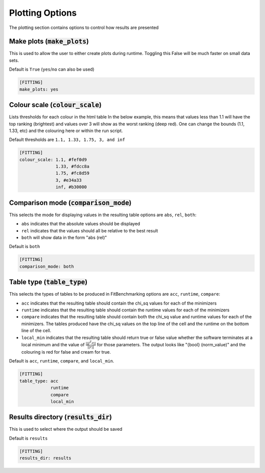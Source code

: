 .. _plotting_option:

################
Plotting Options
################

The plotting section contains options to control how results are presented

Make plots (:code:`make_plots`)
-------------------------------

This is used to allow the user to either create plots during runtime.
Toggling this False will be much faster on small data sets.

Default is ``True`` (``yes``/``no`` can also be used)

.. code-block:: rst

    [FITTING]
    make_plots: yes

Colour scale (:code:`colour_scale`)
-----------------------------------

Lists thresholds for each colour in the html table
In the below example, this means that values less than 1.1 will
have the top ranking (brightest) and values over 3 will show as
the worst ranking (deep red). One can change the bounds (1.1,
1.33, etc) and the colouring here or within the run script.

Default thresholds are ``1.1, 1.33, 1.75, 3, and inf``

.. code-block:: rst

    [FITTING]
    colour_scale: 1.1, #fef0d9
                  1.33, #fdcc8a
                  1.75, #fc8d59
                  3, #e34a33
                  inf, #b30000


Comparison mode (:code:`comparison_mode`)
-----------------------------------------

This selects the mode for displaying values in the resulting table
options are ``abs``, ``rel``, ``both``:

* ``abs`` indicates that the absolute values should be displayed
* ``rel`` indicates that the values should all be relative to the best result
* ``both`` will show data in the form "abs (rel)"

Default is ``both``

.. code-block:: rst

    [FITTING]
    comparison_mode: both


Table type (:code:`table_type`)
-------------------------------

This selects the types of tables to be produced in FitBenchmarking
options are ``acc``, ``runtime``, ``compare``:

* ``acc`` indicates that the resulting table should contain the chi_sq values for each of the minimizers
* ``runtime`` indicates that the resulting table should contain the runtime values for each of the minimizers
* ``compare`` indicates that the resulting table should contain both the chi_sq value and runtime values for each of the minimizers. The tables produced have the chi_sq values on the top line of the cell and the runtime on the bottom line of the cell.
* ``local_min`` indicates that the resulting table should return true or false value whether the software terminates at a local minimum and the value of :math:`\frac{|| J^T r||}{||r||}` for those parameters. The output looks like "{bool} (norm_value)" and the colouring is red for false and cream for true.

Default is ``acc``, ``runtime``, ``compare``, and ``local_min``.

.. code-block:: rst

    [FITTING]
    table_type: acc
                runtime
                compare
                local_min


Results directory (:code:`results_dir`)
---------------------------------------

This is used to select where the output should be saved

Default is ``results``

.. code-block:: rst

    [FITTING]
    results_dir: results
